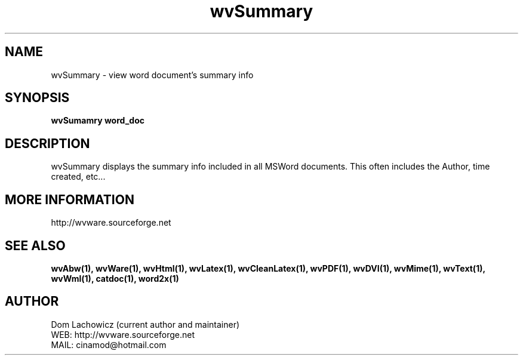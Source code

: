 .PU
.TH wvSummary 1 
.SH NAME
wvSummary \- view word document's summary info 
.SH SYNOPSIS
.ll +8
.B wvSumamry word_doc
.ll -8
.br
.SH DESCRIPTION
wvSummary displays the summary info included
in all MSWord documents. This often includes
the Author, time created, etc...
.SH MORE INFORMATION
http://wvware.sourceforge.net
.SH "SEE ALSO"
.BR wvAbw(1),
.BR wvWare(1),
.BR wvHtml(1),
.BR wvLatex(1),
.BR wvCleanLatex(1),
.BR wvPDF(1),
.BR wvDVI(1),
.BR wvMime(1),
.BR wvText(1),
.BR wvWml(1),
.BR catdoc(1), 
.BR word2x(1)
.SH "AUTHOR"
 Dom Lachowicz (current author and maintainer) 
 WEB: http://wvware.sourceforge.net
 MAIL: cinamod@hotmail.com
